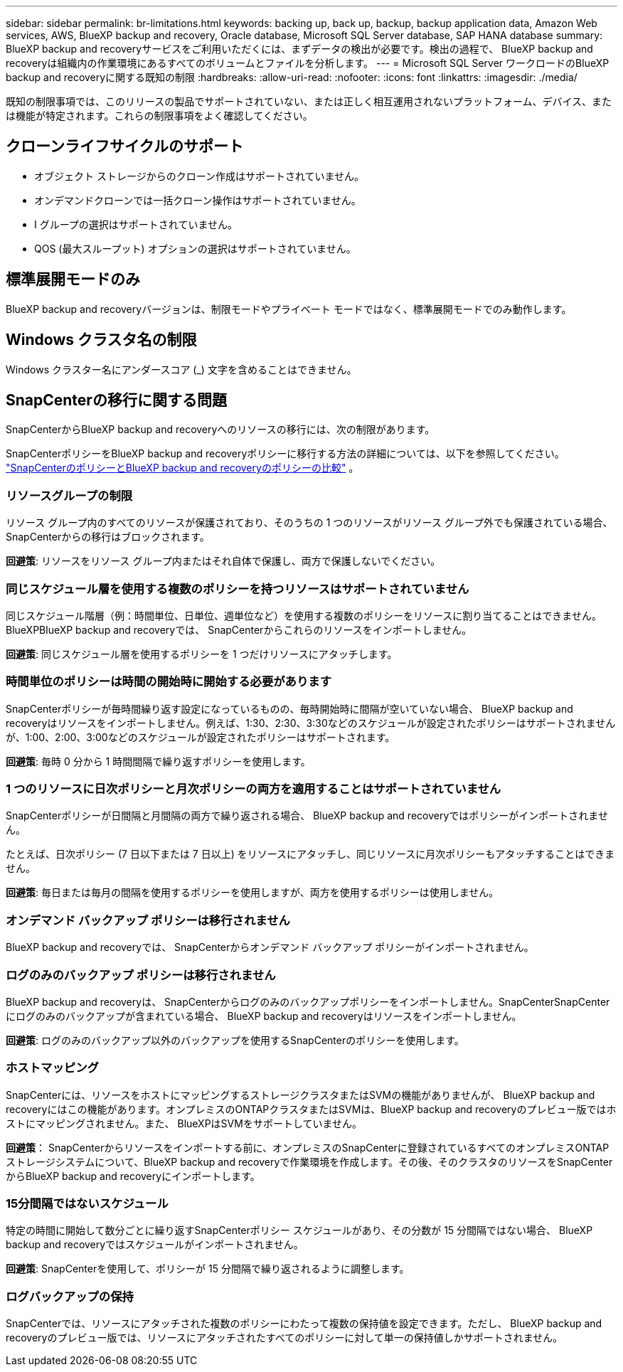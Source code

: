 ---
sidebar: sidebar 
permalink: br-limitations.html 
keywords: backing up, back up, backup, backup application data, Amazon Web services, AWS, BlueXP backup and recovery, Oracle database, Microsoft SQL Server database, SAP HANA database 
summary: BlueXP backup and recoveryサービスをご利用いただくには、まずデータの検出が必要です。検出の過程で、 BlueXP backup and recoveryは組織内の作業環境にあるすべてのボリュームとファイルを分析します。 
---
= Microsoft SQL Server ワークロードのBlueXP backup and recoveryに関する既知の制限
:hardbreaks:
:allow-uri-read: 
:nofooter: 
:icons: font
:linkattrs: 
:imagesdir: ./media/


[role="lead"]
既知の制限事項では、このリリースの製品でサポートされていない、または正しく相互運用されないプラットフォーム、デバイス、または機能が特定されます。これらの制限事項をよく確認してください。



== クローンライフサイクルのサポート

* オブジェクト ストレージからのクローン作成はサポートされていません。
* オンデマンドクローンでは一括クローン操作はサポートされていません。
* I グループの選択はサポートされていません。
* QOS (最大スループット) オプションの選択はサポートされていません。




== 標準展開モードのみ

BlueXP backup and recoveryバージョンは、制限モードやプライベート モードではなく、標準展開モードでのみ動作します。



== Windows クラスタ名の制限

Windows クラスター名にアンダースコア (_) 文字を含めることはできません。



== SnapCenterの移行に関する問題

SnapCenterからBlueXP backup and recoveryへのリソースの移行には、次の制限があります。

SnapCenterポリシーをBlueXP backup and recoveryポリシーに移行する方法の詳細については、以下を参照してください。 link:reference-policy-differences-snapcenter.html["SnapCenterのポリシーとBlueXP backup and recoveryのポリシーの比較"] 。



=== リソースグループの制限

リソース グループ内のすべてのリソースが保護されており、そのうちの 1 つのリソースがリソース グループ外でも保護されている場合、 SnapCenterからの移行はブロックされます。

*回避策*: リソースをリソース グループ内またはそれ自体で保護し、両方で保護しないでください。



=== 同じスケジュール層を使用する複数のポリシーを持つリソースはサポートされていません

同じスケジュール階層（例：時間単位、日単位、週単位など）を使用する複数のポリシーをリソースに割り当てることはできません。BlueXPBlueXP backup and recoveryでは、 SnapCenterからこれらのリソースをインポートしません。

*回避策*: 同じスケジュール層を使用するポリシーを 1 つだけリソースにアタッチします。



=== 時間単位のポリシーは時間の開始時に開始する必要があります

SnapCenterポリシーが毎時間繰り返す設定になっているものの、毎時開始時に間隔が空いていない場合、 BlueXP backup and recoveryはリソースをインポートしません。例えば、1:30、2:30、3:30などのスケジュールが設定されたポリシーはサポートされませんが、1:00、2:00、3:00などのスケジュールが設定されたポリシーはサポートされます。

*回避策*: 毎時 0 分から 1 時間間隔で繰り返すポリシーを使用します。



=== 1 つのリソースに日次ポリシーと月次ポリシーの両方を適用することはサポートされていません

SnapCenterポリシーが日間隔と月間隔の両方で繰り返される場合、 BlueXP backup and recoveryではポリシーがインポートされません。

たとえば、日次ポリシー (7 日以下または 7 日以上) をリソースにアタッチし、同じリソースに月次ポリシーもアタッチすることはできません。

*回避策*: 毎日または毎月の間隔を使用するポリシーを使用しますが、両方を使用するポリシーは使用しません。



=== オンデマンド バックアップ ポリシーは移行されません

BlueXP backup and recoveryでは、 SnapCenterからオンデマンド バックアップ ポリシーがインポートされません。



=== ログのみのバックアップ ポリシーは移行されません

BlueXP backup and recoveryは、 SnapCenterからログのみのバックアップポリシーをインポートしません。SnapCenterSnapCenterにログのみのバックアップが含まれている場合、 BlueXP backup and recoveryはリソースをインポートしません。

*回避策*: ログのみのバックアップ以外のバックアップを使用するSnapCenterのポリシーを使用します。



=== ホストマッピング

SnapCenterには、リソースをホストにマッピングするストレージクラスタまたはSVMの機能がありませんが、 BlueXP backup and recoveryにはこの機能があります。オンプレミスのONTAPクラスタまたはSVMは、BlueXP backup and recoveryのプレビュー版ではホストにマッピングされません。また、 BlueXPはSVMをサポートしていません。

*回避策*： SnapCenterからリソースをインポートする前に、オンプレミスのSnapCenterに登録されているすべてのオンプレミスONTAPストレージシステムについて、BlueXP backup and recoveryで作業環境を作成します。その後、そのクラスタのリソースをSnapCenterからBlueXP backup and recoveryにインポートします。



=== 15分間隔ではないスケジュール

特定の時間に開始して数分ごとに繰り返すSnapCenterポリシー スケジュールがあり、その分数が 15 分間隔ではない場合、 BlueXP backup and recoveryではスケジュールがインポートされません。

*回避策*: SnapCenterを使用して、ポリシーが 15 分間隔で繰り返されるように調整します。



=== ログバックアップの保持

SnapCenterでは、リソースにアタッチされた複数のポリシーにわたって複数の保持値を設定できます。ただし、 BlueXP backup and recoveryのプレビュー版では、リソースにアタッチされたすべてのポリシーに対して単一の保持値しかサポートされません。
